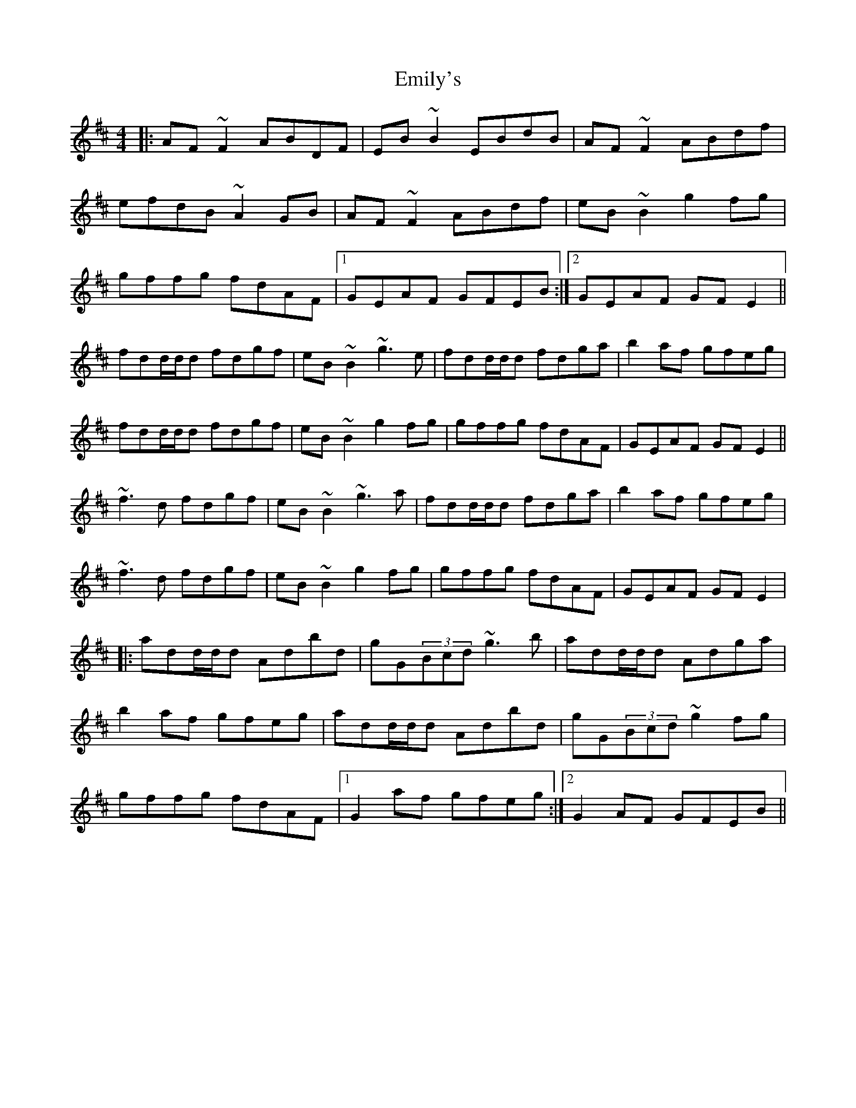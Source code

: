 X: 11867
T: Emily's
R: reel
M: 4/4
K: Dmajor
|:AF~F2 ABDF|EB~B2 EBdB|AF~F2 ABdf|
efdB ~A2GB|AF~F2 ABdf|eB~B2 g2fg|
gffg fdAF|1 GEAF GFEB:|2 GEAF GFE2||
fdd/d/d fdgf|eB~B2 ~g3e|fdd/d/d fdga|b2af gfeg|
fdd/d/d fdgf|eB~B2 g2fg|gffg fdAF|GEAF GFE2||
~f3d fdgf|eB~B2 ~g3a|fdd/d/d fdga|b2af gfeg|
~f3d fdgf|eB~B2 g2fg|gffg fdAF|GEAF GFE2|
|:add/d/d Adbd|gG(3Bcd ~g3b|add/d/d Adga|
b2af gfeg|add/d/d Adbd|gG(3Bcd ~g2fg|
gffg fdAF|1 G2af gfeg:|2 G2AF GFEB||

